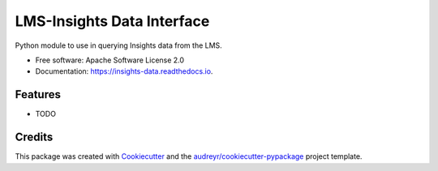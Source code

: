 ===============================
LMS-Insights Data Interface
===============================


.. image:: https://img.shields.io/pypi/v/insights_data.svg
        :target: https://pypi.python.org/pypi/insights_data

.. image:: https://img.shields.io/travis/doctoryes/insights_data.svg
        :target: https://travis-ci.org/doctoryes/insights_data

.. image:: https://readthedocs.org/projects/insights-data/badge/?version=latest
        :target: https://insights-data.readthedocs.io/en/latest/?badge=latest
        :alt: Documentation Status

.. image:: https://pyup.io/repos/github/doctoryes/insights_data/shield.svg
     :target: https://pyup.io/repos/github/doctoryes/insights_data/
     :alt: Updates


Python module to use in querying Insights data from the LMS.


* Free software: Apache Software License 2.0
* Documentation: https://insights-data.readthedocs.io.


Features
--------

* TODO

Credits
---------

This package was created with Cookiecutter_ and the `audreyr/cookiecutter-pypackage`_ project template.

.. _Cookiecutter: https://github.com/audreyr/cookiecutter
.. _`audreyr/cookiecutter-pypackage`: https://github.com/audreyr/cookiecutter-pypackage

